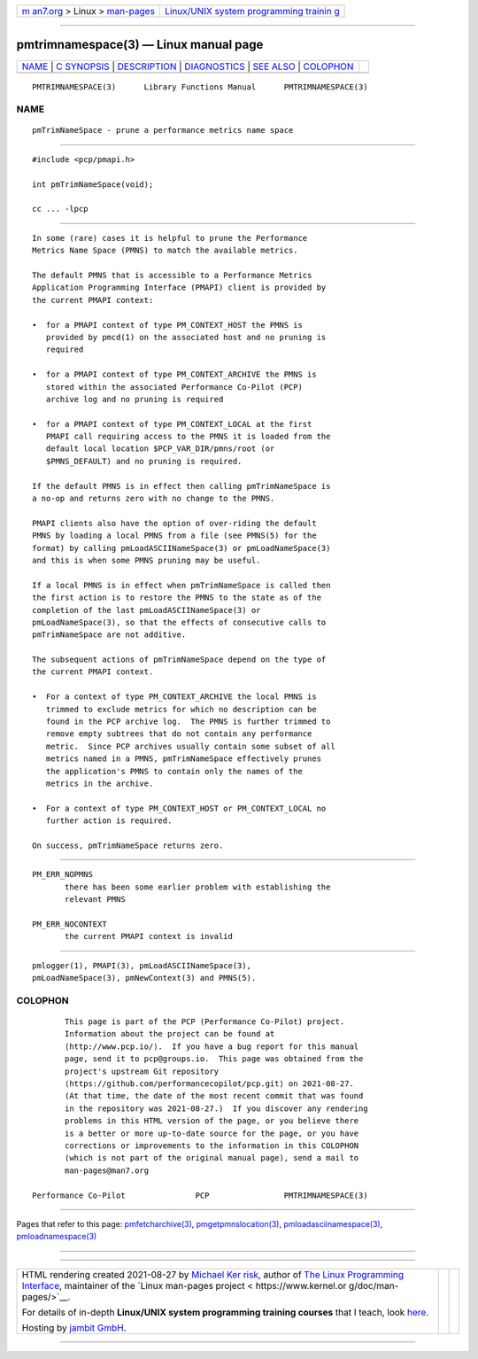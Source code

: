 .. container:: page-top

.. container:: nav-bar

   +----------------------------------+----------------------------------+
   | `m                               | `Linux/UNIX system programming   |
   | an7.org <../../../index.html>`__ | trainin                          |
   | > Linux >                        | g <http://man7.org/training/>`__ |
   | `man-pages <../index.html>`__    |                                  |
   +----------------------------------+----------------------------------+

--------------

pmtrimnamespace(3) — Linux manual page
======================================

+-----------------------------------+-----------------------------------+
| `NAME <#NAME>`__ \|               |                                   |
| `C SYNOPSIS <#C_SYNOPSIS>`__ \|   |                                   |
| `DESCRIPTION <#DESCRIPTION>`__ \| |                                   |
| `DIAGNOSTICS <#DIAGNOSTICS>`__ \| |                                   |
| `SEE ALSO <#SEE_ALSO>`__ \|       |                                   |
| `COLOPHON <#COLOPHON>`__          |                                   |
+-----------------------------------+-----------------------------------+
| .. container:: man-search-box     |                                   |
+-----------------------------------+-----------------------------------+

::

   PMTRIMNAMESPACE(3)      Library Functions Manual      PMTRIMNAMESPACE(3)

NAME
-------------------------------------------------

::

          pmTrimNameSpace - prune a performance metrics name space


-------------------------------------------------------------

::

          #include <pcp/pmapi.h>

          int pmTrimNameSpace(void);

          cc ... -lpcp


---------------------------------------------------------------

::

          In some (rare) cases it is helpful to prune the Performance
          Metrics Name Space (PMNS) to match the available metrics.

          The default PMNS that is accessible to a Performance Metrics
          Application Programming Interface (PMAPI) client is provided by
          the current PMAPI context:

          •  for a PMAPI context of type PM_CONTEXT_HOST the PMNS is
             provided by pmcd(1) on the associated host and no pruning is
             required

          •  for a PMAPI context of type PM_CONTEXT_ARCHIVE the PMNS is
             stored within the associated Performance Co-Pilot (PCP)
             archive log and no pruning is required

          •  for a PMAPI context of type PM_CONTEXT_LOCAL at the first
             PMAPI call requiring access to the PMNS it is loaded from the
             default local location $PCP_VAR_DIR/pmns/root (or
             $PMNS_DEFAULT) and no pruning is required.

          If the default PMNS is in effect then calling pmTrimNameSpace is
          a no-op and returns zero with no change to the PMNS.

          PMAPI clients also have the option of over-riding the default
          PMNS by loading a local PMNS from a file (see PMNS(5) for the
          format) by calling pmLoadASCIINameSpace(3) or pmLoadNameSpace(3)
          and this is when some PMNS pruning may be useful.

          If a local PMNS is in effect when pmTrimNameSpace is called then
          the first action is to restore the PMNS to the state as of the
          completion of the last pmLoadASCIINameSpace(3) or
          pmLoadNameSpace(3), so that the effects of consecutive calls to
          pmTrimNameSpace are not additive.

          The subsequent actions of pmTrimNameSpace depend on the type of
          the current PMAPI context.

          •  For a context of type PM_CONTEXT_ARCHIVE the local PMNS is
             trimmed to exclude metrics for which no description can be
             found in the PCP archive log.  The PMNS is further trimmed to
             remove empty subtrees that do not contain any performance
             metric.  Since PCP archives usually contain some subset of all
             metrics named in a PMNS, pmTrimNameSpace effectively prunes
             the application's PMNS to contain only the names of the
             metrics in the archive.

          •  For a context of type PM_CONTEXT_HOST or PM_CONTEXT_LOCAL no
             further action is required.

          On success, pmTrimNameSpace returns zero.


---------------------------------------------------------------

::

          PM_ERR_NOPMNS
                 there has been some earlier problem with establishing the
                 relevant PMNS

          PM_ERR_NOCONTEXT
                 the current PMAPI context is invalid


---------------------------------------------------------

::

          pmlogger(1), PMAPI(3), pmLoadASCIINameSpace(3),
          pmLoadNameSpace(3), pmNewContext(3) and PMNS(5).

COLOPHON
---------------------------------------------------------

::

          This page is part of the PCP (Performance Co-Pilot) project.
          Information about the project can be found at 
          ⟨http://www.pcp.io/⟩.  If you have a bug report for this manual
          page, send it to pcp@groups.io.  This page was obtained from the
          project's upstream Git repository
          ⟨https://github.com/performancecopilot/pcp.git⟩ on 2021-08-27.
          (At that time, the date of the most recent commit that was found
          in the repository was 2021-08-27.)  If you discover any rendering
          problems in this HTML version of the page, or you believe there
          is a better or more up-to-date source for the page, or you have
          corrections or improvements to the information in this COLOPHON
          (which is not part of the original manual page), send a mail to
          man-pages@man7.org

   Performance Co-Pilot               PCP                PMTRIMNAMESPACE(3)

--------------

Pages that refer to this page:
`pmfetcharchive(3) <../man3/pmfetcharchive.3.html>`__, 
`pmgetpmnslocation(3) <../man3/pmgetpmnslocation.3.html>`__, 
`pmloadasciinamespace(3) <../man3/pmloadasciinamespace.3.html>`__, 
`pmloadnamespace(3) <../man3/pmloadnamespace.3.html>`__

--------------

--------------

.. container:: footer

   +-----------------------+-----------------------+-----------------------+
   | HTML rendering        |                       | |Cover of TLPI|       |
   | created 2021-08-27 by |                       |                       |
   | `Michael              |                       |                       |
   | Ker                   |                       |                       |
   | risk <https://man7.or |                       |                       |
   | g/mtk/index.html>`__, |                       |                       |
   | author of `The Linux  |                       |                       |
   | Programming           |                       |                       |
   | Interface <https:     |                       |                       |
   | //man7.org/tlpi/>`__, |                       |                       |
   | maintainer of the     |                       |                       |
   | `Linux man-pages      |                       |                       |
   | project <             |                       |                       |
   | https://www.kernel.or |                       |                       |
   | g/doc/man-pages/>`__. |                       |                       |
   |                       |                       |                       |
   | For details of        |                       |                       |
   | in-depth **Linux/UNIX |                       |                       |
   | system programming    |                       |                       |
   | training courses**    |                       |                       |
   | that I teach, look    |                       |                       |
   | `here <https://ma     |                       |                       |
   | n7.org/training/>`__. |                       |                       |
   |                       |                       |                       |
   | Hosting by `jambit    |                       |                       |
   | GmbH                  |                       |                       |
   | <https://www.jambit.c |                       |                       |
   | om/index_en.html>`__. |                       |                       |
   +-----------------------+-----------------------+-----------------------+

--------------

.. container:: statcounter

   |Web Analytics Made Easy - StatCounter|

.. |Cover of TLPI| image:: https://man7.org/tlpi/cover/TLPI-front-cover-vsmall.png
   :target: https://man7.org/tlpi/
.. |Web Analytics Made Easy - StatCounter| image:: https://c.statcounter.com/7422636/0/9b6714ff/1/
   :class: statcounter
   :target: https://statcounter.com/
